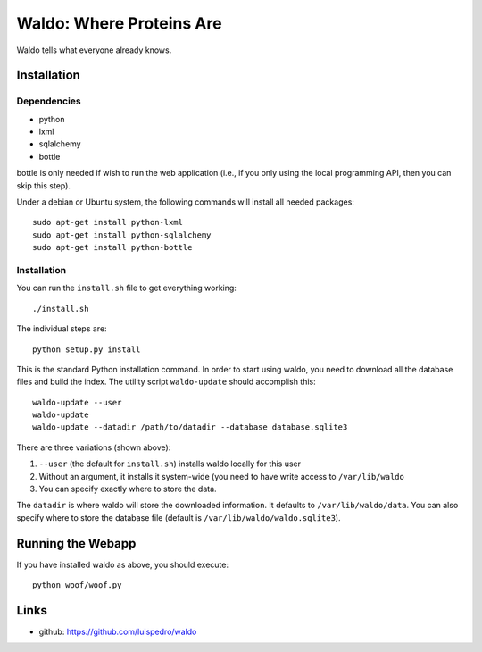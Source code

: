 Waldo: Where Proteins Are
-------------------------

Waldo tells what everyone already knows.

Installation
............

Dependencies
~~~~~~~~~~~~

- python
- lxml
- sqlalchemy
- bottle

bottle is only needed if wish to run the web application (i.e., if you only
using the local programming API, then you can skip this step).

Under a debian or Ubuntu system, the following commands will install all needed
packages::

    sudo apt-get install python-lxml
    sudo apt-get install python-sqlalchemy
    sudo apt-get install python-bottle

Installation
~~~~~~~~~~~~

You can run the ``install.sh`` file to get everything working::

    ./install.sh

The individual steps are::

    python setup.py install

This is the standard Python installation command. In order to start using
waldo, you need to download all the database files and build the index. The
utility script ``waldo-update`` should accomplish this::

    waldo-update --user
    waldo-update
    waldo-update --datadir /path/to/datadir --database database.sqlite3

There are three variations (shown above):

1. ``--user`` (the default for ``install.sh``) installs waldo locally for this
   user
2. Without an argument, it installs it system-wide (you need to have write
   access to ``/var/lib/waldo``
3. You can specify exactly where to store the data.

The ``datadir`` is where waldo will store the downloaded information. It
defaults to ``/var/lib/waldo/data``. You can also specify where to store the
database file (default is ``/var/lib/waldo/waldo.sqlite3``).

Running the Webapp
..................

If you have installed waldo as above, you should execute::

    python woof/woof.py

Links
.....

- github: https://github.com/luispedro/waldo
